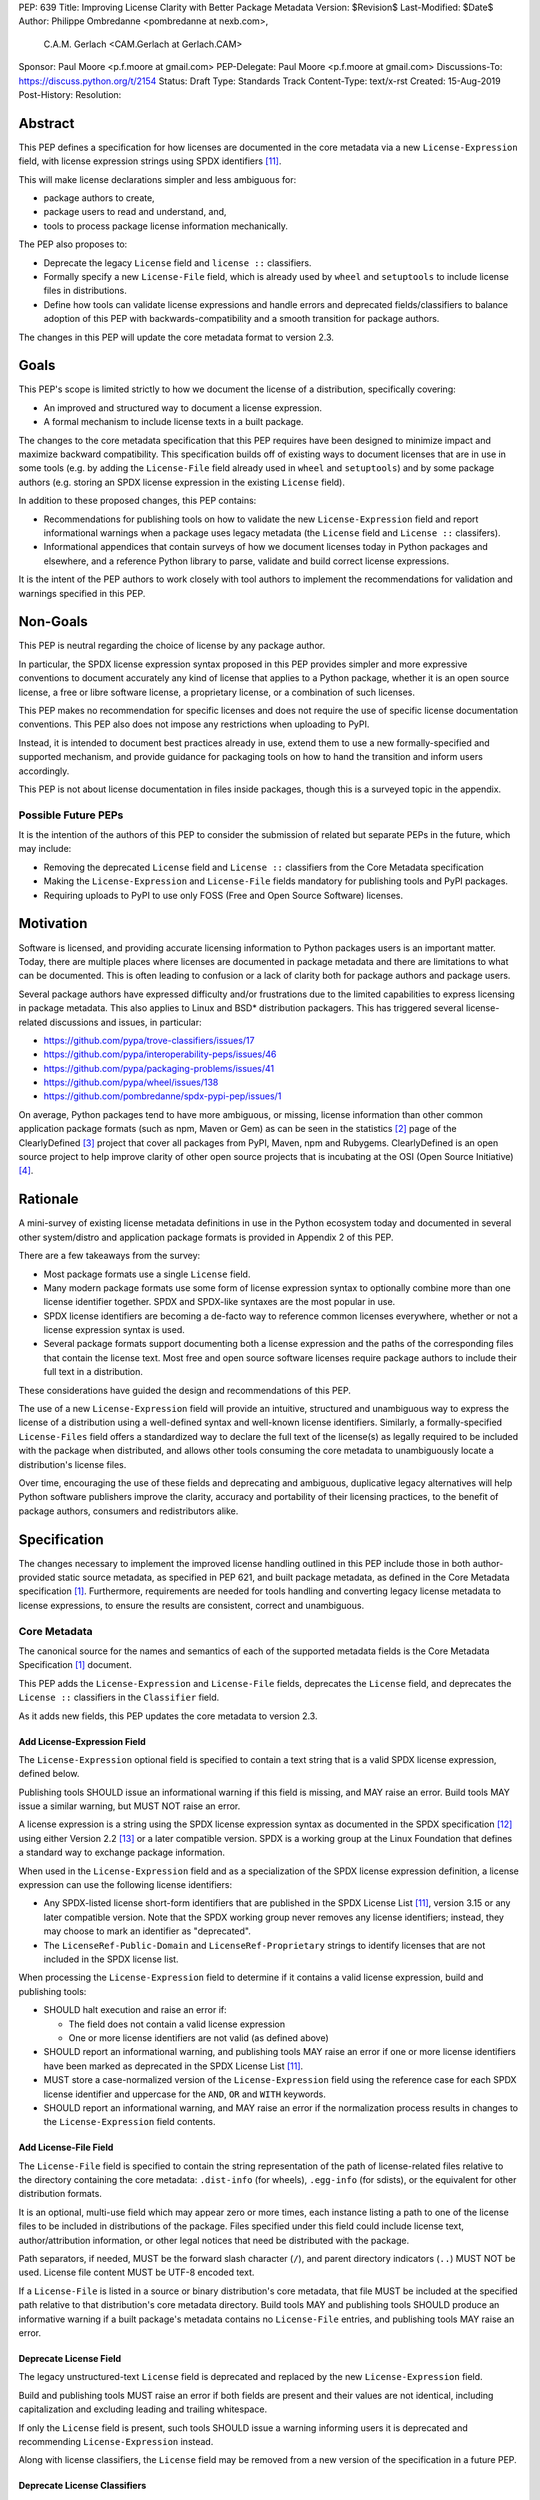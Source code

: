 PEP: 639
Title: Improving License Clarity with Better Package Metadata
Version: $Revision$
Last-Modified: $Date$
Author: Philippe Ombredanne <pombredanne at nexb.com>,
        C.A.M. Gerlach <CAM.Gerlach at Gerlach.CAM>
Sponsor: Paul Moore <p.f.moore at gmail.com>
PEP-Delegate: Paul Moore <p.f.moore at gmail.com>
Discussions-To: https://discuss.python.org/t/2154
Status: Draft
Type: Standards Track
Content-Type: text/x-rst
Created: 15-Aug-2019
Post-History:
Resolution:


Abstract
========

This PEP defines a specification for how licenses are documented in the
core metadata via a new ``License-Expression`` field, with license expression
strings using SPDX identifiers [#spdxlist]_.

This will make license declarations simpler and less ambiguous for:

- package authors to create,
- package users to read and understand, and,
- tools to process package license information mechanically.

The PEP also proposes to:

- Deprecate the legacy ``License`` field and ``license ::`` classifiers.

- Formally specify a new ``License-File`` field, which is already used by
  ``wheel`` and ``setuptools`` to include license files in distributions.

- Define how tools can validate license expressions and handle errors and
  deprecated fields/classifiers to balance adoption of this PEP with
  backwards-compatibility and a smooth transition for package authors.

The changes in this PEP will update the core metadata format to version 2.3.


Goals
=====

This PEP's scope is limited strictly to how we document the license of a
distribution, specifically covering:

- An improved and structured way to document a license expression.
- A formal mechanism to include license texts in a built package.

The changes to the core metadata specification that this PEP requires have been
designed to minimize impact and maximize backward compatibility.
This specification builds off of existing ways to document licenses that are
in use in some tools (e.g. by adding the ``License-File`` field already used in
``wheel`` and ``setuptools``) and by some package authors (e.g. storing an SPDX
license expression in the existing ``License`` field).

In addition to these proposed changes, this PEP contains:

- Recommendations for publishing tools on how to validate the new
  ``License-Expression`` field and report informational warnings when a package
  uses legacy metadata (the ``License`` field and ``License ::`` classifers).

- Informational appendices that contain surveys of how we document licenses
  today in Python packages and elsewhere, and a reference Python library to
  parse, validate and build correct license expressions.

It is the intent of the PEP authors to work closely with tool authors to
implement the recommendations for validation and warnings specified in this PEP.


Non-Goals
=========

This PEP is neutral regarding the choice of license by any package author.

In particular, the SPDX license expression syntax proposed in this PEP provides
simpler and more expressive conventions to document accurately any kind of
license that applies to a Python package, whether it is an open source license,
a free or libre software license, a proprietary license, or a combination of
such licenses.

This PEP makes no recommendation for specific licenses and does not require the
use of specific license documentation conventions. This PEP also does not impose
any restrictions when uploading to PyPI.

Instead, it is intended to document best practices already in use, extend them
to use a new formally-specified and supported mechanism, and provide guidance
for packaging tools on how to hand the transition and inform users accordingly.

This PEP is not about license documentation in files inside packages,
though this is a surveyed topic in the appendix.


Possible Future PEPs
--------------------

It is the intention of the authors of this PEP to consider the submission of
related but separate PEPs in the future, which may include:

- Removing the deprecated ``License`` field and ``License ::``
  classifiers from the Core Metadata specification

- Making the ``License-Expression`` and ``License-File`` fields mandatory
  for publishing tools and PyPI packages.

- Requiring uploads to PyPI to use only FOSS (Free and Open Source Software)
  licenses.


Motivation
==========

Software is licensed, and providing accurate licensing information to Python
packages users is an important matter. Today, there are multiple places where
licenses are documented in package metadata and there are limitations to what
can be documented. This is often leading to confusion or a lack of clarity both
for package authors and package users.

Several package authors have expressed difficulty and/or frustrations due to the
limited capabilities to express licensing in package metadata. This also applies
to Linux and BSD* distribution packagers. This has triggered several
license-related discussions and issues, in particular:

- https://github.com/pypa/trove-classifiers/issues/17
- https://github.com/pypa/interoperability-peps/issues/46
- https://github.com/pypa/packaging-problems/issues/41
- https://github.com/pypa/wheel/issues/138
- https://github.com/pombredanne/spdx-pypi-pep/issues/1

On average, Python packages tend to have more ambiguous, or missing, license
information than other common application package formats (such as npm, Maven or
Gem) as can be seen in the statistics [#cdstats]_ page of the ClearlyDefined
[#cd]_ project that cover all packages from PyPI, Maven, npm and Rubygems.
ClearlyDefined is an open source project to help improve clarity of other open
source projects that is incubating at the OSI (Open Source Initiative) [#osi]_.


Rationale
=========

A mini-survey of existing license metadata definitions in use in the Python
ecosystem today and documented in several other system/distro and application
package formats is provided in Appendix 2 of this PEP.

There are a few takeaways from the survey:

- Most package formats use a single ``License`` field.

- Many modern package formats use some form of license expression syntax to
  optionally combine more than one license identifier together.
  SPDX and SPDX-like syntaxes are the most popular in use.

- SPDX license identifiers are becoming a de-facto way to reference common
  licenses everywhere, whether or not a license expression syntax is used.

- Several package formats support documenting both a license expression and the
  paths of the corresponding files that contain the license text. Most free and
  open source software licenses require package authors to include their full
  text in a distribution.

These considerations have guided the design and recommendations of this PEP.

The use of a new ``License-Expression`` field will provide an intuitive,
structured and unambiguous way to express the license of a distribution
using a well-defined syntax and well-known license identifiers.
Similarly, a formally-specified ``License-Files`` field offers a standardized
way to declare the full text of the license(s) as legally required to be
included with the package when distributed, and allows other tools consuming
the core metadata to unambiguously locate a distribution's license files.

Over time, encouraging the use of these fields and deprecating and ambiguous,
duplicative legacy alternatives will help Python software publishers improve
the clarity, accuracy and portability of their licensing practices,
to the benefit of package authors, consumers and redistributors alike.


Specification
=============

The changes necessary to implement the improved license handling outlined in
this PEP include those in both author-provided static source metadata, as
specified in PEP 621, and built package metadata, as defined in the Core
Metadata specification [#cms]_. Furthermore, requirements are needed for
tools handling and converting legacy license metadata to license expressions,
to ensure the results are consistent, correct and unambiguous.


Core Metadata
-------------

The canonical source for the names and semantics of each of the supported
metadata fields is the Core Metadata Specification [#cms]_ document.

This PEP adds the ``License-Expression`` and ``License-File`` fields,
deprecates the ``License`` field, and deprecates the ``License ::``
classifiers in the ``Classifier`` field.

As it adds new fields, this PEP updates the core metadata to version 2.3.


Add License-Expression Field
''''''''''''''''''''''''''''

The ``License-Expression`` optional field is specified to contain a text string
that is a valid SPDX license expression, defined below.

Publishing tools SHOULD issue an informational warning if this field is
missing, and MAY raise an error. Build tools MAY issue a similar warning,
but MUST NOT raise an error.

A license expression is a string using the SPDX license expression syntax as
documented in the SPDX specification [#spdx]_ using either Version 2.2
[#spdx22]_ or a later compatible version. SPDX is a working group at the Linux
Foundation that defines a standard way to exchange package information.

When used in the ``License-Expression`` field and as a specialization of the SPDX
license expression definition, a license expression can use the following license
identifiers:

- Any SPDX-listed license short-form identifiers that are published in the SPDX
  License List [#spdxlist]_, version 3.15 or any later compatible version.
  Note that the SPDX working group never removes any license identifiers;
  instead, they may choose to mark an identifier as "deprecated".

- The ``LicenseRef-Public-Domain`` and ``LicenseRef-Proprietary`` strings to
  identify licenses that are not included in the SPDX license list.

When processing the ``License-Expression`` field to determine if it contains
a valid license expression, build and publishing tools:

- SHOULD halt execution and raise an error if:

  - The field does not contain a valid license expression

  - One or more license identifiers are not valid (as defined above)

- SHOULD report an informational warning, and publishing tools MAY raise an
  error if one or more license identifiers have been marked as deprecated in
  the SPDX License List [#spdxlist]_.

- MUST store a case-normalized version of the ``License-Expression`` field
  using the reference case for each SPDX license identifier and
  uppercase for the ``AND``, ``OR`` and ``WITH`` keywords.

- SHOULD report an informational warning, and MAY raise an error if
  the normalization process results in changes to the
  ``License-Expression`` field contents.


Add License-File Field
''''''''''''''''''''''

The ``License-File`` field is specified to contain the string representation of
the path of license-related files relative to the directory containing the
core metadata: ``.dist-info`` (for wheels), ``.egg-info`` (for sdists),
or the equivalent for other distribution formats.

It is an optional, multi-use field which may appear zero or more times,
each instance listing a path to one of the license files to be included in
distributions of the package. Files specified under this field could include
license text, author/attribution information, or other legal notices that
need be distributed with the package.

Path separators, if needed, MUST be the forward slash character (``/``),
and parent directory indicators (``..``) MUST NOT be used.
License file content MUST be UTF-8 encoded text.

If a ``License-File`` is listed in a source or binary distribution's core
metadata, that file MUST be included at the specified path relative to that
distribution's core metadata directory. Build tools MAY and publishing tools
SHOULD produce an informative warning if a built package's metadata contains
no ``License-File`` entries, and publishing tools MAY raise an error.


Deprecate License Field
'''''''''''''''''''''''

The legacy unstructured-text ``License`` field is deprecated and replaced by
the new ``License-Expression`` field.

Build and publishing tools MUST raise an error if both fields are present and
their values are not identical, including capitalization and excluding
leading and trailing whitespace.

If only the ``License`` field is present, such tools SHOULD issue a warning
informing users it is deprecated and recommending ``License-Expression``
instead.

Along with license classifiers, the ``License`` field may be removed from a
new version of the specification in a future PEP.


Deprecate License Classifiers
'''''''''''''''''''''''''''''

Including license classifiers [#classif]_ (those beginning with ``License ::``)
in the ``Classifier`` field (described in PEP 301) is deprecated and
replaced by the more precise ``License-Expression`` field.

New ``License ::`` classifiers MUST NOT be added to PyPI [#classifersrepo]_;
users needing them SHOULD use the ``License-Expression`` field instead.
Along with the ``License`` field, license classifiers may be removed from a
new version of the specification in a future PEP.

If the ``License-Expression`` field is present, build tools MAY and publishing
tools SHOULD raise an error if one or more license classifiers (as defined
above) is included in a ``Classifier`` field, and not add such classifiers
themselves.

Otherwise, if this field contains a license classifier, build tools MAY
and publishing tools SHOULD issue a warning informing users such classifiers
are deprecated, and recommending ``License-Expression`` instead.
For compatibility with existing publishing and installation processes,
the presence of license classifiers SHOULD NOT raise an error unless
``License-Expression`` is also provided.


PEP 621 Source Metadata
-----------------------

As currently specified in the canonical PyPA specification [#pypapep621]_,
PEP 621 defines how to declare a project's source metadata in a ``[project]``
table in the ``pyproject.toml`` file for packaging tools to consume and
output a distribution's core metadata.

This PEP adds the ``expression`` and ``files`` keys to the ``license`` table
and deprecates the ``file`` and ``text`` keys.


Add Expression Key
''''''''''''''''''

A new ``expression`` key is added to the ``license`` table, which has a string
value that is a valid SPDX license expression, as defined above. Its value
maps to the ``License-Expression`` field in the core metadata.
Tools MAY also back-fill the ``license`` core metadata field with the
verbatim value of the ``expression`` key, but to do so, ``license`` MUST be
listed as ``dynamic``.

It is mutually exclusive with both the ``file`` and ``text`` keys; tools
MUST raise an error if both ``expression`` and ``text`` are present, and
SHOULD raise an error if both ``expression`` and ``file`` are specified.
It is not mutually exclusive with the ``files`` key; both can and should
be included.

Packaging tools SHOULD validate the field as described above, outputting an
error or warning as specified, but MUST NOT perform case normalization unless
the field is listed as ``dynamic``, and if it is not, MUST raise an error if
case-normalization would result in a change to the field contents.


Add Files Key
'''''''''''''

A new ``files`` key is added to the ``license`` table, which has as its
value an array of strings that are paths relative to the ``pyproject.toml``
to file(s) containing licenses and other legal notices for the project.
It corresponds to the ``License-File`` fields in the core metadata.

It is mutually exclusive with both the ``file`` and ``text`` keys; tools
MUST raise an error if both ``files`` and ``file`` are present, and SHOULD
raise an error if both ``files`` and ``text`` are specified.
It is not mutually exclusive with the ``expression`` key; both can and
should be included.

Each string MUST be either a verbatim file path, or a valid glob pattern,
parsable by the ``glob`` module [#globmodule]_ in the Python standard library.
Packaging tools MUST include in distribution artifacts all files matched by
at least one listed pattern, and MUST list each under a ``License-File``
field in the core metadata. Tools MAY exclude files matched by glob patterns
that can be unambiguously determined to be backup, temporary, VCS-ignored,
OS or hidden.

Path separators, if needed, MUST use the forward slash character (``/``),
and parent directory indicators (``..``) MUST NOT be used.
Tools MUST assume that license file content is UTF-8 encoded text,
and SHOULD raise an error if it is not.

Tools SHOULD issue a warning and MAY raise an error if the ``files`` key
is present and not an empty array, but no files are matched.

Tools MAY issue a warning if any individual explicitly-specified pattern
does not match at least one file, and MAY raise an error if a pattern with
no special glob characters (i.e., one specifying a single verbatim file)
does not correspond to a valid file on disk.

If the ``files`` key is present, tools MUST NOT match any additional license
file patterns beyond those explicitly specified by the user, and a value of
an empty array (``[]``) for the ``files`` key implies none will be matched.
If the ``files`` key is not present, tools SHOULD assume a default list of
patterns that is inclusive of at least the following::

    ["LICEN[CS]E*", "COPYING*", "NOTICE*", "AUTHORS*"]

In this case, tools MAY issue a warning if no license files are matched,
but MUST NOT raise an error.


Deprecate File Key
''''''''''''''''''

The (singular) ``file`` key in the ``license`` table is now deprecated.
The new ``expression`` and ``files`` keys are mutually exclusive with it;
tools MUST raise an error if both ``file`` and ``files`` are present,
and SHOULD raise an error if both ``file`` and ``expression`` are specified.

If only the ``file`` key is present in the ``license`` table, tools SHOULD
issue a warning informing users it is deprecated and recommending the
``files`` key instead. However, if the file is present in the source,
packaging tools SHOULD still use it to fill the ``License-File`` field
in the core metadata, and if so, MUST include the specified file in any
distribution artifacts for the project. If the file does not exist at the
specified path, tools SHOULD issue a warning, and MUST NOT fill it in a
``License-File`` field. Finally, tools SHOULD still automatically add the
license files corresponding to the default list of patterns specified above.

The ``file`` key may be removed from a new version of the specification
in a future PEP.


Deprecate Text Key
''''''''''''''''''

The ``text`` key in the ``license`` table is now deprecated.

The new ``expression`` and ``files`` keys are mutually exclusive with it;
tools MUST raise an error if both ``text`` and ``expression`` are present,
and SHOULD raise an error if both ``text`` and ``files`` are specified.

If only the ``text`` key is present in the ``license`` table, tools SHOULD
issue a warning informing users it is deprecated and recommending the
``expression`` key instead.

The ``text`` key may be removed from a new version of the specification
in a future PEP.


Converting Legacy Metadata
--------------------------

If the contents of the ``License`` field are a valid SPDX expression containing
solely known, non-deprecated license identifiers, build and publishing tools MAY
use it to fill the ``License-Expression`` field.

Similarly, if the ``Classifier`` field contains exactly one license classifier
(those beginning with ``License ::``) that unambiguously maps to exactly one
valid, non-deprecated SPDX identifier, tools MAY use it to fill the
``License-Expression`` field.

If both a non-empty ``License`` field and a single license classifier are
present, the contents of the ``License`` field, including capitalization
(but excluding leading and trailing whitespace), MUST exactly match the SPDX
license identifier mapped to the license classifier to be considered
unambiguous for the purposes of automatically filling the
``License-Expression`` field.

If tools have filled the ``License-Expression`` field as described above,
they MUST output a prominent, user-visible warning informing package authors
of that fact, including the ``License-Expression`` string they have output,
and recommending that the source metadata be updated accordingly
with the indicated ``License-Expression``.

In any other case, tools MUST NOT use the contents of the ``License`` field
or license classifiers to fill the ``License-Expression`` field without
informing the user and requiring unambiguous, affirmative user action to
select and confirm the desired ``License-Expression`` value before proceeding.


Mapping License Classifiers to SPDX Identifiers
'''''''''''''''''''''''''''''''''''''''''''''''

Most single license classifiers (namely, all those not mentioned below)
map to a single valid SPDX license identifier, allowing tools to insert them
into the ``License-Expression`` field following the specification above.

Many legacy license classifiers intend to specify a particular license,
but do not specify the particular version or variant, leading to critical
ambiguity as to their terms, compatibility and acceptability [#issue17]_.
Tools MUST NOT attempt to automatically infer a ``License-Expression``
when one of these classifiers is used, and SHOULD instead prompt the user
to affirmatively select and confirm their intended license choice.

These classifiers are the following:

- ``License :: OSI Approved :: Academic Free License (AFL)``
- ``License :: OSI Approved :: Apache Software License``
- ``License :: OSI Approved :: Apple Public Source License``
- ``License :: OSI Approved :: Artistic License``
- ``License :: OSI Approved :: BSD License``
- ``License :: OSI Approved :: GNU Affero General Public License v3``
- ``License :: OSI Approved :: GNU Free Documentation License (FDL)``
- ``License :: OSI Approved :: GNU General Public License (GPL)``
- ``License :: OSI Approved :: GNU General Public License v2 (GPLv2)``
- ``License :: OSI Approved :: GNU General Public License v3 (GPLv3)``
- ``License :: OSI Approved :: GNU Lesser General Public License v2 (LGPLv2)``
- ``License :: OSI Approved :: GNU Lesser General Public License v2 or later (LGPLv2+)``
- ``License :: OSI Approved :: GNU Lesser General Public License v3 (LGPLv3)``
- ``License :: OSI Approved :: GNU Library or Lesser General Public License (LGPL)``

A comprehensive mapping of these classifiers to their possible specific
identifiers was assembled by Dustin Ingram [#badclassifiers]_, which tools
MAY use as a reference for the identifier selection options to offer users
when prompting the user to explicitly select the license identifier
they intended for their project.

**Note**: A couple additional classifiers, namely the "or later" variants of
the AGPLv3, GPLv2, GPLv3 and LGPLv3, are also listed in the aforementioned
mapping, but as they were merely proposed for textual harmonization and
still unambiguously map to their respective respective licenses,
they were not included here; LGPLv2 is, however, as it could ambiguously
refer to either the distinct v2.0 or v2.1 variants of that license.

In addition, for the various special cases, the following mappings are
considered canonical and normative for the purposes of this specification:

- Classifier ``License :: Public Domain`` MAY be mapped to the generic
  ``License-Expression: LicenseRef-Public-Domain``.
  If tools do so, they SHOULD issue an informational warning encouraging
  the use of more explicit and legally portable license identifiers
  such as ``CC0-1.0`` [#cc0]_ or the ``Unlicense`` [#unlic]_,
  since the meaning associated with the term "public domain" is thoroughly
  dependent on the specific legal jurisdiction involved,
  some of which lack the concept entirely.
  Alternatively, tools MAY choose to treat the above as ambiguous and
  require user confirmation to fill ``License-Expression`` in these cases.

- The generic and sometimes ambiguous classifiers
  ``License :: Free For Educational Use``,
  ``License :: Free For Home Use``,
  ``License :: Free for non-commercial use``,
  ``License :: Freely Distributable``,
  ``License :: Free To Use But Restricted``,
  ``License :: Freeware``, and
  ``License :: Other/Proprietary License`` MAY be mapped to the generic
  ``License-Expression: LicenseRef-Proprietary``,
  but tools MUST issue a prominent, informative warning if they do so.
  Alternatively, tools MAY choose to treat the above as ambiguous and
  require user confirmation to fill ``License-Expression`` in these cases.

- The generic and ambiguous classifiers ``License :: OSI Approved`` and
  ``License :: DFSG approved`` do not map to any license expression,
  and thus tools MUST treat them as ambiguous and require user intervention
  to fill ``License-Expression``.

- The classifiers ``License :: GUST Font License 1.0*`` and
  ``License :: GUST Font License 2006-09-30`` have no mapping to SPDX license
  identifiers and no PyPI package uses them, as of the writing of this PEP.
  Therefore, tools MUST treat them as ambiguous when attempting to fill
  ``License-Expression``.

When multiple license-related classifiers are used, their relation is ambiguous
and it is typically not possible to determine if all the licenses apply or if
there is a choice that is possible among the licenses. In this case, tools
MUST NOT automatically infer a license expression and SHOULD suggest that the
package author construct a license expression which expresses their intent.


Backwards Compatibility
=======================

Adding a new, dedicated ``License-Expression`` field unambiguously signals
support for the new metadata fields and avoids the risk of new tooling
misinterpreting a license expression as a free-form license description,
or vice versa, and raises an error if and only if the user affirmatively
upgrades to the latest metadata version by adding said field.

The legacy ``License`` field and ``License ::`` classifiers will be deprecated
but not removed, to retain backward compatibility, while gently preparing users
for their future removal. Eventually, they would be removed, but that would be
following a suitable transition period and left to a future PEP and a new
version of the core metadata specification.

Formally specifying the ``License-File`` field is only codifying the existing
practice in ``wheel`` and ``setuptools``, and should be fully
backwards-compatible with their existing use of that field.


Security Implications
=====================

This PEP has no foreseen security implications: the License-Expression field is
a plain string and the License-File(s) are file paths. None of them introduces
any known new security concerns.


How to Teach This
=================

The simple cases are simple: a single license identifier is a valid license
expression and a large majority of packages use a single license.

The plan to teach users of packaging tools how to express their package's
license with a valid license expression is to have tools issue informative
messages when they detect invalid license expressions, or when the deprecated
``License`` field or a ``License ::`` classifier is used.

An immediate, descriptive error message if an invalid ``License-Expression``
is used will help users understand they need to use valid SPDX identifiers in
this field, and catch them if they make a mistake.
For authors still using the now-deprecated, less precise and more redundant
``License`` field or ``License ::`` classifiers, packaging tools will warn
them and inform them of the modern replacement, ``License-Expression``.
Finally, for users who may have forgot or not be aware they need to do so,
publishing tools will gently guide them toward including ``License-Expression``
and ``License-Files`` with their uploaded packages.

Tools may also help with the conversion and suggest a license expression in some
cases:

- The section `Mapping License Classifiers to SPDX Identifiers`_ provides
  tool authors with guidelines on how to suggest a license expression produced
  from legacy classifiers.

- Tools may also be able to infer and suggest how to update an existing
  ``License`` value and convert that to a ``License-Expression``.
  For instance, a tool may suggest converting from a ``License`` field with
  ``Apache2`` (which is not a valid license expression as defined in this PEP)
  to a ``License-Expression`` field with ``Apache-2.0`` (which is a valid license
  expression using an SPDX license identifier).


Reference Implementation
========================

Tools will need to support parsing and validating license expressions in the
``License-Expression`` field.

The ``license-expression`` library [#licexp]_ is a reference Python
implementation of a library that handles license expressions including parsing,
validating and formatting license expressions using flexible lists of license
symbols (including SPDX license identifiers and any extra identifiers referenced
here). It is licensed under the Apache-2.0 license and is used in a few projects
such as the SPDX Python tools [#spdxpy]_, the ScanCode toolkit [#scancodetk]_
and the Free Software Foundation Europe (FSFE) Reuse project [#reuse]_.


Rejected Ideas
==============

Core Metadata Fields
--------------------

Potential alternatives to the structure, content and deprecation of the
core metadata fields specified in this PEP.


Re-Use the License Field
''''''''''''''''''''''''

Following initial discussion [#reusediscussion]_, earlier versions of this
PEP proposed to re-use the existing ``License`` field, which tools would
attempt to parse as a SPDX expression with a fall back to treating as free
text. Initially, this would merely cause a warning (or even pass silently),
but would eventually be treated as an error by modern tooling.

This offered the benefit of greater backwards-compatibility,
easing the community into using SPDX expressions while taking advantage of
packages that already have them (either intentionally or coincidentally),
and avoided adding yet another license-related field.

However, following substantial discussion, consensus was reached that a
dedicated ``License-Expression`` field was the preferred overall approach.
The presence of this field is an unambiguous signal that a package
intends it to be interpreted as a valid SPDX identifier, without the need
for complex and potentially erroneous heuristics, and allows tools to
easily and unambiguously detect invalid content.

This avoids both false positive (``License`` values that a package author
didn't explicitly intend as an explicit SPDX identifier, but that happen
to validate as one), and false negatives (expressions the author intended
to be valid SPDX, but due to a typo or mistake is not), which are otherwise
not clearly distinguishable from true positives and negatives, an ambiguity
at odds with the goals of this PEP.

Furthermore, it allows both the existing ``License`` field and
the ``License::`` classifiers to be more easily deprecated,
with tools able to cleanly distinguish between packages intending to
affirmatively conform to the updated specification in this PEP or not,
and adapt their behavior (warnings, errors, etc) accordingly.
Otherwise, tools would either have to allow duplicative and potentially
conflicting ``License`` fields and classifiers, or warn/error on the
substantial number of existing packages that have SPDX identifiers as the
value for the ``License`` field, intentionally or otherwise (e.g. ``MIT``).

Finally, it avoids changing the behavior of an existing metadata field,
and avoids tools having to guess the ``Metadata-Version`` and field behavior
based on its value rather than merely its presence.

While this would mean the subset of existing projects containing ``License``
fields valid as SPDX expressions wouldn't automatically be recognized as such,
this only requires appending a few characters to the key name in the
package's source metadata, and this PEP provides extensive guidance on
how this can be done automatically by tooling.

Given all this, it was decided to proceed with defining a new,
purpose-created field, ``License-Expression``.


Re-Use the License Field with a Value Prefix
''''''''''''''''''''''''''''''''''''''''''''

As an alternative to the above, it was suggested to reduce the ambiguity
inherent in re-using the ``License`` field by prefixing SPDX expressions
with, e.g. ``spdx:``. However, this effectively amounted to creating a field
within a field, and doesn't address all the downsides of keeping the
``License`` field. Namely, it still changes the behavior of an
existing metadata field, requires tools to parse its value
to determine how to handle its content, and makes the specification and
deprecation process more complex and less clean.

Yet, it still shares a same main potential downside as just creating a new
field, that projects currently using valid SPDX identifiers in the ``License``
field, intentionally or not, won't be automatically recognized, and requires
about the same amount of effort to fix, namely changing a line in the
package's source metadata. Therefore, it was rejected in favor of a new field.


Don't Make License-Expression Mutually Exclusive
''''''''''''''''''''''''''''''''''''''''''''''''

For backwards compatibility, the ``License`` field and/or the license
classifiers could still be allowed together with the new
``License-Expression`` field, presumably with a warning. However, this
could easily lead to inconsistent, and at the very least duplicative
license metadata in no less than *three* different fields, which is
squarely contrary to the goals of this PEP of making the licensing story
simpler and unambiguous. Therefore, and in concert with clear community
consensus otherwise, this idea was soundly rejected.


Don't Deprecate Existing License Field and Classifiers
''''''''''''''''''''''''''''''''''''''''''''''''''''''

Several community members were initially concerned that deprecating the
existing ``License`` field and license classifiers would result in
excessive churn for existing package authors and raise the barrier to
entry for new ones, particularly everyday Python developers seeking to
package and publish their personal projects without necessarily caring
too much about the legal technicalities or being a "license lawyer".
Indeed, every deprecation comes with some non-zero short-term cost,
and should be carefully considered relative to the overall long-term
net benefit. And at the minimum, this change shouldn't make it more
difficult for the average Python developer to share their work under
a license of their choice, and ideally improve the situation.

Following many rounds of proposals, discussion and refinement,
the general consensus was clearly in favor of deprecating the legacy
means of specifying a license, in favor of "one obvious way to do it",
to improve the currently complex and fragmented story around license
documentation. Not doing so would leave three different un-deprecated ways of
specifying a license for a package, two of them ambiguous, less than
clear/obvious how to use, inconsistently documented and out of date.
This is more complex for for all tools in the ecosystem to support
indefinitely (rather than simply installers supporting older packages
implementing previous frozen metadata versions), resulting in a non-trivial
and unbounded maintenance cost.

Furthermore, it leads to a more complex and confusing landscape for users with
three similar but distinct options to choose from, particularly with older
documentation, answers and articles floating around suggesting different ones.
Of the three, ``License-Expression`` is the simplest and clearest to use
correctly; users just paste in their desired license identifier, or select it
via a tool, and they're done; no need to learn about Trove classifiers and
dig through the list to figure out which one(s) apply (and be confused
by many ambiguous options), or figure out on their own what should go
in the ``license`` field (anything from nothing, to the license text,
to a free-form description, to the same SPDX identifier they would be
entering in the ``License-Expression`` field anyway, assuming they can
easily find documentation at all about it). In fact, this can be
made even easier thanks to the new field. For example, GitHub's popular
ChooseALicense.com [#choosealicense]_ links to how to add SPDX license
identifiers to the packaging metadata of various languages that support
them right in the sidebar of every license page; the SPDX support in this
PEP enables adding Python to that list.

For current package maintainers who have specified a ``License`` or license
classifiers, this PEP only recommends warnings and prohibits errors for
all but publishing tools, which are allowed to error if their intended
distribution platform(s) so requires. Once maintainers are ready to
upgrade, for those already using SPDX expressions (accidentally or not)
this only requires appending a few characters to the key name in the
package's source metadata, and for those with license classifiers that
map to a single unambiguous license, or another defined case (public domain,
proprietary), they merely need to drop the classifier and paste in the
corresponding license identifier. This PEP provides extensive guidance and
examples, as will other resources, as well as explicit instructions for
automated tooling to take care of this with no human changes needed.
More complex cases where license metadata is currently specified may
need a bit of human intervention, but in most cases tools will be able
to provide a list of options following the mappings in this PEP, and
these are typically the projects most likely to be concerned about
licensing issues in any case, and thus most benefited by this PEP.

Finally, for unmaintained packages, those using tools supporting older
metadata versions, or those who choose not to provide license metadata,
no changes are required regardless of the deprecation.


Other Ideas
-----------

Miscellaneous proposals, possibilities and discussion points that were
ultimately not adopted.


Map Identifiers to License Files
''''''''''''''''''''''''''''''''

This would require using a mapping (two parallel lists would be too prone to
alignment errors) and a mapping would bring extra complication to how license
are documented by adding an additional nesting level.

A mapping would be needed as you cannot guarantee that all expressions (e.g.
GPL with an exception may be in a single file) or all the license keys have a
single license file and that any expression does not have more than one. (e.g.
an Apache license ``LICENSE`` and its ``NOTICE`` file for instance are two
distinct files). Yet in most cases, there is a simpler "one license", "one or
more license files". In the rarer and more complex cases where there are many
licenses involved you can still use the proposed conventions at the cost of a
slight loss of clarity by not specifying which text file is for which license
identifier, but you are not forcing the more complex data model (e.g. a mapping)
on everyone that may not need it.

We could of course have a data field with multiple possible value types (it's a
string, it's a list, it's a mapping!) but this could be a source of confusion.
This is what has been done for instance in npm (historically) and in Rubygems
(still today) and as result you need to test the type of the metadata field
before using it in code and users are confused about when to use a list or a
string.


Map Identifiers to Source Files
'''''''''''''''''''''''''''''''

File-level notices are not considered as part of the scope of this PEP and the
existing ``SPDX-License-Identifier`` [#spdxids]_ convention can be used and
may not need further specification as a PEP.


Don't Require Compatibility with a Specific SPDX Version
''''''''''''''''''''''''''''''''''''''''''''''''''''''''

This PEP could omit specifying a specific SPDX specification version,
or one for the list of valid license identifiers, which would allow
more flexible updates as the specification evolves without another
PEP or equivalent.

However, serious concerns were expressed about a future SPDX update breaking
compatibility with existing expressions and identifiers, leaving current
packages with invalid metadata per the definition in this PEP. Requiring
compatibility with a specific version of these specifications here
and requiring a PEP or similar process to update it avoids that from
occurring, and follows the practice of other packaging ecosystems.

Therefore, it was decided [#spdxversion]_ to specify a minimum version
and requires tools to be compatible with it, while still allowing updates
so long as they don't break backward compatibility. This enables
tools to immediate take advantage of improvements and accept new
licenses, but also remain backwards compatible with the version
specified here, balancing flexibility and compatibility.


Appendix 1. License Expression Examples
=======================================

Simple Example
--------------

Setuptools itself, as of version 59.1.1 [#setuptools5911]_, does not use the
``License`` field. Further, ``license_file``/``license_files`` is no longer
explicitly specified, as it was previously, since ``setuptools`` relies on
its automatic inclusion of license-related files matching common patterns,
including the ``LICENSE`` file it uses.

It only includes the following license-related metadata in its ``setup.cfg``::

    classifiers =
        License :: OSI Approved :: MIT License

The simplest migration to this PEP would consist of using this instead::

    license_expression = MIT

Or, in a PEP 621 ``pyproject.toml``::

    [project.license]
    expression = "MIT"

The output core metadata for the package would then be::

    License-Expression: MIT
    License-File: LICENSE


Complex Example
---------------

Suppose Setuptools were to include the licenses of the third-party packages
that are vendored in the ``setuptools/_vendor/`` and ``pkg_resources/_vendor``
directories; specifically::

    packaging==21.2
    pyparsing==2.2.1
    ordered-set==3.1.1
    more_itertools==8.8.0

The license expressions for these packages are::

    packaging: Apache-2.0 OR BSD-2-Clause
    pyparsing: MIT
    ordered-set: MIT
    more_itertools: MIT

Therefore, a comprehensive license expression covering both ``setuptools``
proper and its vendored dependencies could contain these metadata, combining
all the license expressions in one expression, our ``setup.cfg`` would be::

    license_expression = MIT AND (Apache-2.0 OR BSD-2-Clause)
    license_files =
        LICENSE.txt
        LICENSE-PACKAGING.txt

Or, in a PEP 621 ``pyproject.toml``, this would look like::

    [project.license]
    expression = "MIT AND (Apache-2.0 OR BSD-2-Clause)"
    files = ["LICENSE.txt", "LICENSE-PACKAGING.txt"]

Here, we assume that the ``LICENSE.txt`` file contains the text of the MIT
license and the copyrights used by ``setuptools``, ``pyparsing``,
``more_itertools`` and ``ordered-set``, and that the ``LICENSE-PACKAGING.txt``
file contains the texts of the Apache and BSD licenses, and the ``packaging``
copyright statements and license choice notice [#packlic]_.

With either approach, the resulting core metadata would be::

    License-Expression: MIT AND (Apache-2.0 OR BSD-2-Clause)
    License-File: LICENSE.txt
    License-File: LICENSE-PACKAGING.txt


Conversion Example
------------------

Suppose we were to return to our simple ``setuptools`` case.
Per the specification, given it only has the following license classifier::

    Classifier: License :: OSI Approved :: MIT License

And no value for the ``License`` field; or, equivalently, a value of::

    License: MIT

Then the suggested value for a ``License-Expression`` field would be::

    License-Expression: MIT

For the more complex case, assuming it was currently expressed as multiple
license classifiers, no automatic conversion could be performed due to the
inherent ambiguity, and the user would be prompted on how to handle the
situation themselves.


Expression Examples
-------------------

Some additional examples of valid ``License-Expression`` values::

    License-Expression: MIT

    License-Expression: BSD-3-Clause

    License-Expression: MIT OR GPL-2.0-or-later OR (FSFUL AND BSD-2-Clause)

    License-Expression: GPL-3.0-only WITH Classpath-Exception-2.0 OR BSD-3-Clause

    License-Expression: LicenseRef-Public-Domain OR CC0-1.0 OR Unlicense

    License-Expression: LicenseRef-Proprietary


Appendix 2. License Documentation in Python
===========================================

There are multiple ways used or recommended to document Python package
licenses today. The most common are listed below.


Core Metadata
-------------

There are two overlapping core metadata fields to document a license: the
license-related ``Classifier`` strings [#classif]_ prefixed with ``License ::``
and the ``License`` field as free text [#licfield]_.

The core metadata documentation ``License`` field documentation is currently::

    License
    =======

    .. versionadded:: 1.0

    Text indicating the license covering the distribution where the license
    is not a selection from the "License" Trove classifiers. See
    :ref:`"Classifier" <metadata-classifier>` below.
    This field may also be used to specify a
    particular version of a license which is named via the ``Classifier``
    field, or to indicate a variation or exception to such a license.

    Examples::

        License: This software may only be obtained by sending the
                author a postcard, and then the user promises not
                to redistribute it.

        License: GPL version 3, excluding DRM provisions

Even though there are two fields, it is at times difficult to convey anything
but simpler licensing. For instance, some classifiers lack precision
(GPL without a version) and when multiple license-related classifiers are
listed, it is not clear if both licenses must apply, or the user may choose
between them. Furthermore, the list of available license-related classifiers
is often out-of-date.


Setuptools and Wheels
---------------------

Beyond a license code or qualifier, license text files are documented and
included in a built package either implicitly or explicitly and this is another
possible source of confusion:

- In ``setuptools`` [#setuptoolssdist]_ and wheels [#wheels]_, license files
  are automatically added to the distribution (at their source location in
  in a source distribution/sdist, and in the ``.dist-info`` directory
  of a built wheel) if they match one of a number of common license file
  name patterns (``LICEN[CS]E*``, ``COPYING*``, ``NOTICE*`` and ``AUTHORS*``).
  Alternatively, a package author can specify a list of license file paths to
  include in the built wheel under the ``license_files`` key in the
  ``[metadata]`` section of the project's ``setup.cfg``, or as an argument
  to the ``setuptools`` ``setup()`` function.

- Both tools also support an older, singular ``license_file`` parameter that
  allows specifying only one license file to add to the distribution, which
  has been deprecated for some time but still sees some use.
  See [#pipsetup]_ for instance.

- Following the publication of an earlier draft of this PEP, ``setuptools``
  added support for ``License-File`` in package metadata as described here.
  This allows other tools consuming the resulting metadata to unambiguously
  locate the license file(s) for a given package.

**Note:** the ``License-File`` field proposed in this PEP already exists in
``wheel`` and ``setuptools`` with the same behaviour as explained above.
This PEP is only recognizing and documenting the existing practice as used
in ``wheel`` and ``setuptools`` to add license files to the distribution,
and formally including their paths in core metadata (which has since been
implemented on the basis of a draft of this PEP).


PyPA Packaging Guide and Sample Project
---------------------------------------

Both the PyPA beginner packaging tutorial [#packagingtuttxt]_ and its more
comprehensive packaging guide [#packagingguidetxt]_ state that it is important
that every package include a license file. They point to the ``LICENSE.txt``
in the official PyPA sample project as an example, which is explicitly listed
under the ``license_files`` key in its ``setup.cfg`` [#samplesetupcfg]_,
following existing practice formally specified by this PEP.

Both the beginner packaging tutorial [#packagingtutkey]_ and the sample project
[#samplesetuppy]_ only use classifiers to declare a package's license, and do
not include or mention the ``license`` field. The full packaging guide does
mention this field, but states that authors should use the license classifiers
instead, unless the project uses a non-standard license (which the guide
discourages) [#licfield]_.


Python Source Code Files
------------------------

**Note:** Documenting licenses in source code is not in the scope of this PEP.

Beside using comments and/or ``SPDX-License-Identifier`` conventions, the license
is sometimes documented in Python code files using "dunder" variables typically
named after one of the lower cased Core Metadata fields such as ``__license__``
[#pycode]_.

This convention (dunder global variables) is recognized by the built-in ``help()``
function and the standard ``pydoc`` module. The dunder variable(s) will show up in
the ``help()`` DATA section for a module.


Other Python Packaging Tools
----------------------------

- Conda package manifests [#conda]_ have support for ``license`` and
  ``license_file`` fields, and automatically include license files
  following similar naming patterns as ``wheel`` and ``setuptools``.

- Flit [#flit]_ recommends using classifiers instead of the ``License`` field
  (per the current PyPA packaging guide).

- PBR [#pbr]_ uses similar data as setuptools, but always stored in
  ``setup.cfg``.

- Poetry [#poetry]_ specifies the use of the ``license`` field in
  ``pyproject.toml`` with SPDX license identifiers.


Appendix 3. License Documentation in Other Projects
===================================================

Here is a survey of how things are done elsewhere.


Linux Distribution Packages
---------------------------

**Note:** in most cases the license texts of the most common licenses are included
globally once in a shared documentation directory (e.g. ``/usr/share/doc``).

- Debian documents package licenses with machine readable copyright files
  [#dep5]_. This specification defines its own license expression syntax that is
  very similar to the SDPX syntax and use its own list of license identifiers
  for common licenses (also closely related to SPDX identifiers).

- Fedora packages [#fedora]_ specify how to include ``License Texts``
  [#fedoratext]_ and how use a ``License`` field [#fedoralic]_ that must be filled
  with an appropriate license Short License identifier(s) from an extensive list
  of "Good Licenses" identifiers [#fedoralist]_. Fedora also defines its own
  license expression syntax very similar to the SDPX syntax.

- openSUSE packages [#opensuse]_ use SPDX license expressions with
  SPDX license identifiers and a list of extra license identifiers
  [#opensuselist]_.

- Gentoo ebuild uses a ``LICENSE`` variable [#gentoo]_. This field is specified
  in GLEP-0023 [#glep23]_ and in the Gentoo development manual [#gentoodev]_.
  Gentoo also defines a license expression syntax and a list of allowed
  licenses. The expression syntax is rather different from SPDX.

- FreeBSD package Makefile [#freebsd]_ provides ``LICENSE`` and
  ``LICENSE_FILE`` fields with a list of custom license symbols. For
  non-standard licenses, FreeBSD recommend to use ``LICENSE=UNKNOWN`` and add
  ``LICENSE_NAME`` and ``LICENSE_TEXT`` fields, as well as sophisticated
  ``LICENSE_PERMS`` to qualify the license permissions and ``LICENSE_GROUPS``
  to document a license grouping. The ``LICENSE_COMB`` allows to document more
  than one license and how they apply together, forming a custom license
  expression syntax. FreeBSD also recommends the use of
  ``SPDX-License-Identifier`` in source code files.

- Arch Linux PKGBUILD [#archinux]_ define its own license identifiers
  [#archlinuxlist]_. The value ``'unknown'`` can be used if the license is not
  defined.

- OpenWRT ipk packages [#openwrt]_ use the ``PKG_LICENSE`` and
  ``PKG_LICENSE_FILES`` variables and recommend the use of SPDX License
  identifiers.

- NixOS uses SPDX identifiers [#nixos]_ and some extra license identifiers in
  its license field.

- GNU Guix (based on NixOS) has a single License field, uses its own license
  symbols list [#guix]_ and specifies to use one license or a list of licenses
  [#guixlic]_.

- Alpine Linux packages [#alpine]_ recommend using SPDX identifiers in the
  license field.


Language and Application Packages
---------------------------------

- In Java, Maven POM [#maven]_ defines a ``licenses`` XML tag with a list of license
  items each with a name, URL, comments and "distribution" type. This is not
  mandatory and the content of each field is not specified.

- JavaScript npm package.json [#npm]_ use a single license field with SPDX
  license expression or the ``UNLICENSED`` id if no license is specified.
  A license file can be referenced as an alternative using "SEE LICENSE IN
  <filename>" in the single ``license`` field.

- Rubygems gemspec [#gem]_ specifies either a singular license string or a list
  of license strings. The relationship between multiple licenses in a list is
  not specified. They recommend using SPDX license identifiers.

- CPAN Perl modules [#perl]_ use a single license field which is either a single
  string or a list of strings. The relationship between the licenses in a list
  is not specified. There is a list of custom license identifiers plus
  these generic identifiers: ``open_source``, ``restricted``, ``unrestricted``,
  ``unknown``.

- Rust Cargo [#cargo]_ specifies the use of an SPDX license expression (v2.1) in
  the ``license`` field. It also supports an alternative expression syntax using
  slash-separated SPDX license identifiers. There is also a ``license_file``
  field. The crates.io package registry [#cratesio]_ requires that either
  ``license`` or ``license_file`` fields are set when you upload a package.

- PHP Composer composer.json [#composer]_ uses a ``license`` field with an SPDX
  license id or "proprietary". The ``license`` field is either a single string
  that can use something which resembles the SPDX license expression syntax with
  "and" and "or" keywords; or is a list of strings if there is a choice of
  licenses (aka. a "disjunctive" choice of license).

- NuGet packages [#nuget]_ were using only a simple license URL and are now
  specifying to use an SPDX License expression and/or the path to a license
  file within the package. The NuGet.org repository states that they only
  accepts license expressions that are `approved by the Open Source Initiative
  or the Free Software Foundation.`

- Go language modules ``go.mod`` have no provision for any metadata beyond
  dependencies. Licensing information is left for code authors and other
  community package managers to document.

- Dart/Flutter spec [#flutter]_ recommends to use a single ``LICENSE`` file
  that should contain all the license texts each separated by a line with 80
  hyphens.

- JavaScript Bower [#bower]_ ``license`` field is either a single string or a list
  of strings using either SPDX license identifiers, or a path or a URL to a
  license file.

- Cocoapods podspec [#cocoapod]_ ``license`` field is either a single string or a
  mapping with attributes of type, file and text keys. This is mandatory unless
  there is a LICENSE or LICENCE file provided.

- Haskell Cabal [#cabal]_ accepts an SPDX license expression since version 2.2.
  The version of the SPDX license list used is a function of the ``cabal`` version.
  The specification also provides a mapping between pre-SPDX Legacy license
  Identifiers and SPDX identifiers. Cabal also specifies a ``license-file(s)``
  field that lists license files that will be installed with the package.

- Erlang/Elixir mix/hex package [#mix]_ specifies a ``licenses`` field as a
  required list of license strings and recommends to use SPDX license
  identifiers.

- D lang dub package [#dub]_ defines its own list of license identifiers and
  its own license expression syntax and both are similar to the SPDX conventions.

- R Package DESCRIPTION [#cran]_ defines its own sophisticated license
  expression syntax and list of licenses identifiers. R has a unique way to
  support specifiers for license versions such as ``LGPL (>= 2.0, < 3)`` in its
  license expression syntax.


Other Ecosystems
----------------

- ``SPDX-License-Identifier`` [#spdxids]_ is a simple convention to document the
  license inside a file.

- The Free Software Foundation (FSF) promotes the use of SPDX license identifiers
  for clarity in the GPL and other versioned free software licenses [#gnu]_
  [#fsf]_.

- The Free Software Foundation Europe (FSFE) REUSE project [#reuse]_ promotes
  using ``SPDX-License-Identifier``.

- The Linux kernel uses ``SPDX-License-Identifier`` and parts of the FSFE REUSE
  conventions to document its licenses [#linux]_.

- U-Boot spearheaded using ``SPDX-License-Identifier`` in code and now follows the
  Linux ways [#uboot]_.

- The Apache Software Foundation projects use RDF DOAP [#apache]_ with a single
  license field pointing to SPDX license identifiers.

- The Eclipse Foundation promotes using ``SPDX-license-Identifiers`` [#eclipse]_

- The ClearlyDefined project [#cd]_ promotes using SPDX license identifiers and
  expressions to improve license clarity.

- The Android Open Source Project [#android]_ use ``MODULE_LICENSE_XXX`` empty
  tag files where ``XXX`` is a license code such as BSD, APACHE, GPL, etc. And
  side by side with this ``MODULE_LICENSE`` file there is a ``NOTICE`` file
  that contains license and notices texts.


References
==========

.. [#cms] https://packaging.python.org/specifications/core-metadata
.. [#cdstats] https://clearlydefined.io/stats
.. [#cd] https://clearlydefined.io
.. [#osi] https://opensource.org
.. [#classif] https://pypi.org/classifiers
.. [#classifersrepo] https://github.com/pypa/trove-classifiers
.. [#issue17] https://github.com/pypa/trove-classifiers/issues/17
.. [#badclassifiers] https://github.com/pypa/trove-classifiers/issues/17#issuecomment-385027197
.. [#pypapep621] https://packaging.python.org/specifications/declaring-project-metadata/
.. [#globmodule] https://docs.python.org/3/library/glob.html
.. [#spdxlist] https://spdx.org/licenses/
.. [#spdx] https://spdx.dev/
.. [#spdx22] https://spdx.github.io/spdx-spec/SPDX-license-expressions/
.. [#wheels] https://github.com/pypa/wheel/blob/0.37.0/docs/user_guide.rst#including-license-files-in-the-generated-wheel-file
.. [#reuse] https://reuse.software/
.. [#licexp] https://github.com/nexB/license-expression/
.. [#spdxpy] https://github.com/spdx/tools-python/
.. [#reusediscussion] https://github.com/pombredanne/spdx-pypi-pep/issues/7
.. [#choosealicense] https://choosealicense.com/
.. [#spdxversion] https://github.com/pombredanne/spdx-pypi-pep/issues/6
.. [#scancodetk] https://github.com/nexB/scancode-toolkit
.. [#licfield] https://packaging.python.org/guides/distributing-packages-using-setuptools/#license
.. [#samplesetuppy] https://github.com/pypa/sampleproject/blob/3a836905fbd687af334db16b16c37cf51dcbc99c/setup.py#L98
.. [#samplesetupcfg] https://github.com/pypa/sampleproject/blob/3a836905fbd687af334db16b16c37cf51dcbc99c/setup.cfg
.. [#pipsetup] https://github.com/pypa/pip/blob/21.3.1/setup.cfg#L114
.. [#setuptoolssdist] https://github.com/pypa/setuptools/pull/1767
.. [#packagingtuttxt] https://packaging.python.org/tutorials/packaging-projects/#creating-a-license
.. [#packagingguidetxt] https://packaging.python.org/guides/distributing-packages-using-setuptools/#license-txt
.. [#packagingtutkey] https://packaging.python.org/tutorials/packaging-projects/#configuring-metadata
.. [#pycode] https://github.com/search?l=Python&q=%22__license__%22&type=Code
.. [#setuptools5911] https://github.com/pypa/setuptools/blob/v59.1.1/setup.cfg
.. [#packlic] https://github.com/pypa/packaging/blob/21.2/LICENSE
.. [#conda] https://docs.conda.io/projects/conda-build/en/stable/resources/define-metadata.html#about-section
.. [#flit] https://flit.readthedocs.io/en/stable/pyproject_toml.html
.. [#poetry] https://python-poetry.org/docs/pyproject/#license
.. [#pbr] https://docs.openstack.org/pbr/latest/user/features.html
.. [#dep5] https://dep-team.pages.debian.net/deps/dep5/
.. [#fedora] https://docs.fedoraproject.org/en-US/packaging-guidelines/LicensingGuidelines/
.. [#fedoratext] https://docs.fedoraproject.org/en-US/packaging-guidelines/LicensingGuidelines/#_license_text
.. [#fedoralic] https://docs.fedoraproject.org/en-US/packaging-guidelines/LicensingGuidelines/#_valid_license_short_names
.. [#fedoralist] https://fedoraproject.org/wiki/Licensing:Main?rd=Licensing#Good_Licenses
.. [#opensuse] https://en.opensuse.org/openSUSE:Packaging_guidelines#Licensing
.. [#opensuselist] https://docs.google.com/spreadsheets/d/14AdaJ6cmU0kvQ4ulq9pWpjdZL5tkR03exRSYJmPGdfs/pub
.. [#gentoo] https://devmanual.gentoo.org/ebuild-writing/variables/index.html#license
.. [#glep23] https://www.gentoo.org/glep/glep-0023.html
.. [#gentoodev] https://devmanual.gentoo.org/general-concepts/licenses/index.html
.. [#freebsd] https://docs.freebsd.org/en/books/porters-handbook/makefiles/#licenses
.. [#archinux] https://wiki.archlinux.org/title/PKGBUILD#license
.. [#archlinuxlist] https://archlinux.org/packages/core/any/licenses/files/
.. [#openwrt] https://openwrt.org/docs/guide-developer/packages#buildpackage_variables
.. [#nixos] https://github.com/NixOS/nixpkgs/blob/21.05/lib/licenses.nix
.. [#guix] https://git.savannah.gnu.org/cgit/guix.git/tree/guix/licenses.scm?h=v1.3.0
.. [#guixlic] https://guix.gnu.org/manual/en/html_node/package-Reference.html#index-license_002c-of-packages
.. [#alpine] https://wiki.alpinelinux.org/wiki/Creating_an_Alpine_package#license
.. [#maven] https://maven.apache.org/pom.html#Licenses
.. [#npm] https://docs.npmjs.com/cli/v8/configuring-npm/package-json#license
.. [#gem] https://guides.rubygems.org/specification-reference/#license=
.. [#perl] https://metacpan.org/pod/CPAN::Meta::Spec#license
.. [#cargo] https://doc.rust-lang.org/cargo/reference/manifest.html#package-metadata
.. [#cratesio] https://doc.rust-lang.org/cargo/reference/registries.html#publish
.. [#composer] https://getcomposer.org/doc/04-schema.md#license
.. [#nuget] https://docs.microsoft.com/en-us/nuget/reference/nuspec#licenseurl
.. [#flutter] https://flutter.dev/docs/development/packages-and-plugins/developing-packages#adding-licenses-to-the-license-file
.. [#bower] https://github.com/bower/spec/blob/b00c4403e22e3f6177c410ed3391b9259687e461/json.md#license
.. [#cocoapod] https://guides.cocoapods.org/syntax/podspec.html#license
.. [#cabal] https://cabal.readthedocs.io/en/3.6/cabal-package.html?highlight=license#pkg-field-license
.. [#mix] https://hex.pm/docs/publish
.. [#dub] https://dub.pm/package-format-json.html#licenses
.. [#cran] https://cran.r-project.org/doc/manuals/r-release/R-exts.html#Licensing
.. [#spdxids] https://spdx.dev/resources/use/#identifiers
.. [#gnu] https://www.gnu.org/licenses/identify-licenses-clearly.html
.. [#fsf] https://www.fsf.org/blogs/rms/rms-article-for-claritys-sake-please-dont-say-licensed-under-gnu-gpl-2
.. [#linux] https://git.kernel.org/pub/scm/linux/kernel/git/torvalds/linux.git/tree/Documentation/process/license-rules.rst
.. [#uboot] https://www.denx.de/wiki/U-Boot/Licensing
.. [#apache] https://svn.apache.org/repos/asf/allura/doap_Allura.rdf
.. [#eclipse] https://www.eclipse.org/legal/epl-2.0/faq.php
.. [#android] https://github.com/aosp-mirror/platform_external_tcpdump/blob/android-platform-12.0.0_r1/MODULE_LICENSE_BSD
.. [#cc0] https://creativecommons.org/publicdomain/zero/1.0/
.. [#unlic] https://unlicense.org/


Copyright
=========

This document is placed in the public domain or under the CC0-1.0-Universal
license [#cc0]_, whichever is more permissive.


Acknowledgments
===============

- Nick Coghlan
- Kevin P. Fleming
- Pradyun Gedam
- Oleg Grenrus
- Dustin Ingram
- Chris Jerdonek
- Cyril Roelandt
- Luis Villa



..
   Local Variables:
   mode: indented-text
   indent-tabs-mode: nil
   sentence-end-double-space: t
   fill-column: 80
   End:

